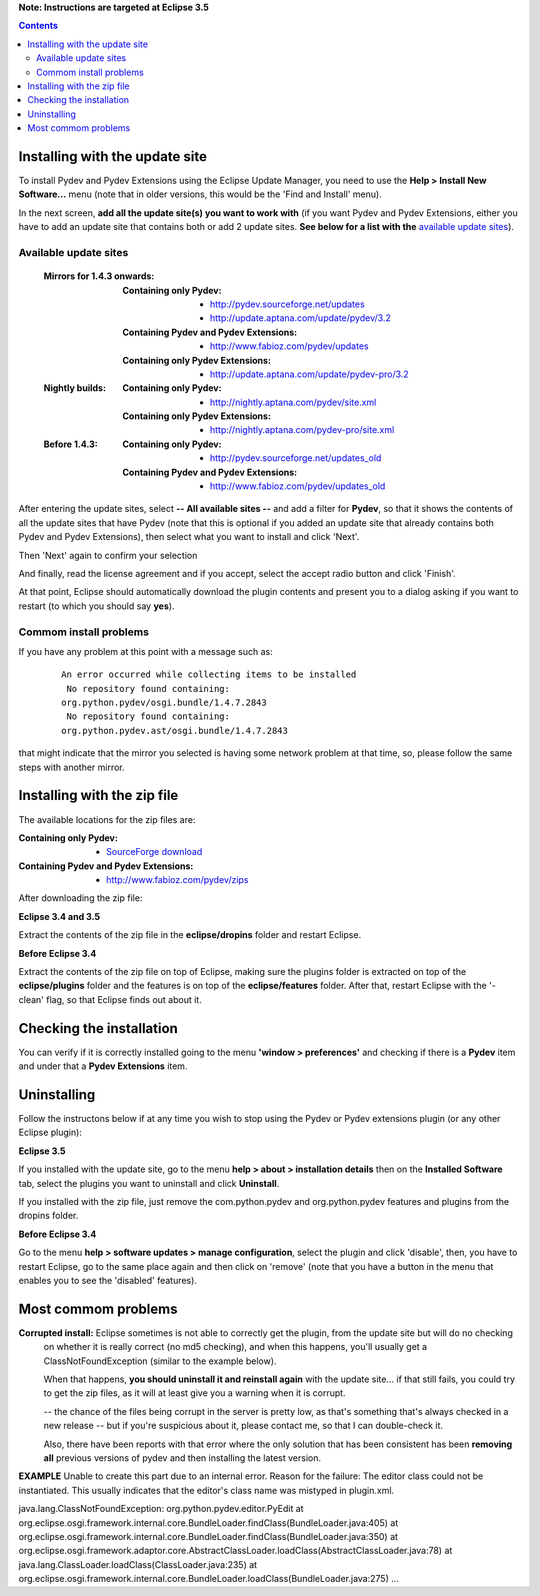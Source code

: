 **Note: Instructions are targeted at Eclipse 3.5**


.. contents::


Installing with the update site 
================================

To install Pydev and Pydev Extensions using the Eclipse Update Manager, you need to use the **Help > Install New Software...**
menu (note that in older versions, this would be the 'Find and Install' menu).

.. image:: images/install_menu.png
   :class: snap
   :align: center   

   
In the next screen, **add all the update site(s) you want to work with** (if you want Pydev and Pydev Extensions, either
you have to add an update site that contains both or add 2 update sites. **See below for a list with the** `available update sites`_).

.. image:: images/update_sites.png
   :class: snap
   :align: center   
   
   
.. _http://pydev.sourceforge.net/updates: http://pydev.sourceforge.net/updates
.. _http://update.aptana.com/update/pydev/3.2: http://update.aptana.com/update/pydev/3.2
.. _http://pydev.sourceforge.net/updates_old: http://pydev.sourceforge.net/updates_old
.. _http://nightly.aptana.com/pydev/site.xml: http://nightly.aptana.com/pydev/site.xml
.. _SourceForge download: http://sourceforge.net/project/showfiles.php?group_id=85796
.. _http://www.fabioz.com/pydev/updates: http://www.fabioz.com/pydev/updates
.. _http://www.fabioz.com/pydev/updates_old: http://www.fabioz.com/pydev/updates_old
.. _http://nightly.aptana.com/pydev-pro/site.xml: http://nightly.aptana.com/pydev-pro/site.xml
.. _http://update.aptana.com/update/pydev-pro/3.2: http://update.aptana.com/update/pydev-pro/3.2
.. _http://www.fabioz.com/pydev/zips: http://www.fabioz.com/pydev/zips


_`Available update sites`
-------------------------------

    
    :Mirrors for 1.4.3 onwards:
    
        
        :Containing only Pydev:        
            * `http://pydev.sourceforge.net/updates`_
            * `http://update.aptana.com/update/pydev/3.2`_
    
        :Containing Pydev and Pydev Extensions:
            * `http://www.fabioz.com/pydev/updates`_
        
        :Containing only Pydev Extensions:    
            * `http://update.aptana.com/update/pydev-pro/3.2`_
        
    :Nightly builds: 
        
        :Containing only Pydev:
            * `http://nightly.aptana.com/pydev/site.xml`_
        
        :Containing only Pydev Extensions:
            * `http://nightly.aptana.com/pydev-pro/site.xml`_
    
    :Before 1.4.3: 
        
        :Containing only Pydev:        
            * `http://pydev.sourceforge.net/updates_old`_
        
        :Containing Pydev and Pydev Extensions:    
            * `http://www.fabioz.com/pydev/updates_old`_        
            

After entering the update sites, select **-- All available sites --** and add a filter for **Pydev**, so that it 
shows the contents of all the update sites that have Pydev (note that this is optional if you added 
an update site that already contains both Pydev and Pydev Extensions), then select what you want to install and click 'Next'.


.. image:: images/update_sites2.png
   :class: snap
   :align: center   


Then 'Next' again to confirm your selection

.. image:: images/update_sites3.png
   :class: snap
   :align: center   

And finally, read the license agreement and if you accept, select the accept radio button and click 'Finish'. 


.. image:: images/update_sites4.png
   :class: snap
   :align: center   
   
At that point, Eclipse should automatically download the plugin contents and present you to a dialog asking 
if you want to restart (to which you should say **yes**).

Commom install problems
------------------------
   
If you have any problem at this point with a message such as:

    ::
    
        An error occurred while collecting items to be installed
         No repository found containing:
        org.python.pydev/osgi.bundle/1.4.7.2843
         No repository found containing:
        org.python.pydev.ast/osgi.bundle/1.4.7.2843

that might indicate that the mirror you selected is having some network problem at that time, 
so, please follow the same steps with another mirror.


Installing with the zip file
==============================

The available locations for the zip files are:

:Containing only Pydev:        
    * `SourceForge download`_

:Containing Pydev and Pydev Extensions:    
    * `http://www.fabioz.com/pydev/zips`_
    

After downloading the zip file:

**Eclipse 3.4 and 3.5**

Extract the contents of the zip file in the **eclipse/dropins** folder and restart Eclipse.

**Before Eclipse 3.4**

Extract the contents of the zip file on top of Eclipse, making sure the plugins folder is extracted on top of the 
**eclipse/plugins** folder and the features is on top of the **eclipse/features** folder.
After that, restart Eclipse with the '-clean' flag, so that Eclipse finds out about it.



Checking the installation
===========================

You can verify if it is correctly installed going to the menu **'window > preferences'** and 
checking if there is a **Pydev** item and under that a **Pydev Extensions** item.


Uninstalling
==============

Follow the instructons below if at any time you wish to stop using the Pydev or Pydev extensions plugin 
(or any other Eclipse plugin):

**Eclipse 3.5**

If you installed with the update site, go to the menu **help > about > installation details** then on the 
**Installed Software** tab, select the plugins you want to uninstall and click **Uninstall**.

If you installed with the zip file, just remove the com.python.pydev and org.python.pydev features and plugins from
the dropins folder.  

**Before Eclipse 3.4**

Go to the menu **help > software updates > manage configuration**, select the plugin and click 'disable', then, you have to restart Eclipse,
go to the same place again and then click on 'remove' (note that you have a button in the menu that enables you to see the 'disabled' features).


	
Most commom problems
======================


**Corrupted install:** Eclipse sometimes is not able to correctly get the plugin, from the update site but will do no checking
	on whether it is really correct (no md5 checking), and when this happens, you'll usually get a ClassNotFoundException
	(similar to the example below).

	When that happens, **you should uninstall it and reinstall again** with the update site... 
	if that still fails, you could try to get the zip files, as it will at least give you a warning when it is corrupt.
	
	-- the chance of the files being corrupt in the server is pretty low, as that's something that's always checked 
	in a new release -- but if you're suspicious about it, please contact me, so that I can double-check it.

	Also, there have been reports with that error where the only solution that
	has been consistent has been **removing all** previous versions of pydev and then installing 
	the latest version.
	

**EXAMPLE**
Unable to create this part due to an internal error. Reason for the failure:
The editor class could not be instantiated. This usually indicates that the
editor's class name was mistyped in plugin.xml.



java.lang.ClassNotFoundException: org.python.pydev.editor.PyEdit 
at org.eclipse.osgi.framework.internal.core.BundleLoader.findClass(BundleLoader.java:405)       
at org.eclipse.osgi.framework.internal.core.BundleLoader.findClass(BundleLoader.java:350)
at org.eclipse.osgi.framework.adaptor.core.AbstractClassLoader.loadClass(AbstractClassLoader.java:78)
at java.lang.ClassLoader.loadClass(ClassLoader.java:235)       
at org.eclipse.osgi.framework.internal.core.BundleLoader.loadClass(BundleLoader.java:275)
...
	

